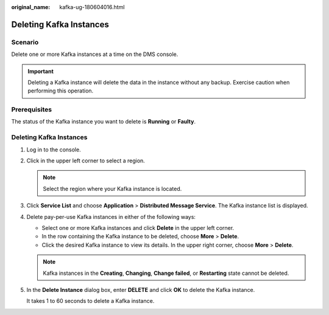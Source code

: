 :original_name: kafka-ug-180604016.html

.. _kafka-ug-180604016:

Deleting Kafka Instances
========================

Scenario
--------

Delete one or more Kafka instances at a time on the DMS console.

.. important::

   Deleting a Kafka instance will delete the data in the instance without any backup. Exercise caution when performing this operation.

Prerequisites
-------------

The status of the Kafka instance you want to delete is **Running** or **Faulty**.


Deleting Kafka Instances
------------------------

#. Log in to the console.

#. Click |image1| in the upper left corner to select a region.

   .. note::

      Select the region where your Kafka instance is located.

#. Click **Service List** and choose **Application** > **Distributed Message Service**. The Kafka instance list is displayed.

#. Delete pay-per-use Kafka instances in either of the following ways:

   -  Select one or more Kafka instances and click **Delete** in the upper left corner.
   -  In the row containing the Kafka instance to be deleted, choose **More** > **Delete**.
   -  Click the desired Kafka instance to view its details. In the upper right corner, choose **More** > **Delete**.

   .. note::

      Kafka instances in the **Creating**, **Changing**, **Change failed**, or **Restarting** state cannot be deleted.

#. In the **Delete Instance** dialog box, enter **DELETE** and click **OK** to delete the Kafka instance.

   It takes 1 to 60 seconds to delete a Kafka instance.

.. |image1| image:: /_static/images/en-us_image_0143929918.png
